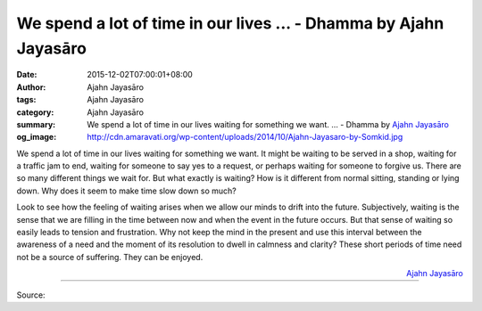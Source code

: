 We spend a lot of time in our lives ... - Dhamma by Ajahn Jayasāro
##################################################################

:date: 2015-12-02T07:00:01+08:00
:author: Ajahn Jayasāro
:tags: Ajahn Jayasāro
:category: Ajahn Jayasāro
:summary: We spend a lot of time in our lives waiting for something we want. ...
          - Dhamma by `Ajahn Jayasāro`_
:og_image: http://cdn.amaravati.org/wp-content/uploads/2014/10/Ajahn-Jayasaro-by-Somkid.jpg

We spend a lot of time in our lives waiting for something we want. It might be
waiting to be served in a shop, waiting for a traffic jam to end, waiting for
someone to say yes to a request, or perhaps waiting for someone to forgive us.
There are so many different things we wait for. But what exactly is waiting? How
is it different from normal sitting, standing or lying down. Why does it seem to
make time slow down so much?

Look to see how the feeling of waiting arises when we allow our minds to drift
into the future. Subjectively, waiting is the sense that we are filling in the
time between now and when the event in the future occurs. But that sense of
waiting so easily leads to tension and frustration. Why not keep the mind in the
present and use this interval between the awareness of a need and the moment of
its resolution to dwell in calmness and clarity? These short periods of time
need not be a source of suffering. They can be enjoyed.

.. container:: align-right

  `Ajahn Jayasāro`_

.. image:: https://scontent.fkhh1-1.fna.fbcdn.net/v/t1.0-9/12313720_817182991723722_5145705057221132351_n.jpg?_nc_eui2=v1%3AAeGoDWohIhTp0B3aHuVLAcPa9zEq7BK8tsSzlQpcCFydwA3mzTIzq4e1i3wNIbYsUX0OvrotU6zkVgo7C19oF-uRBt0HfdUqXakkeN0P__bvow&oh=ebf886849ddae298f0e5e9ba868c1017&oe=5B440DDF
   :align: center
   :alt: We spend a lot of time in our lives

----

Source:

.. raw:: html

  <iframe src="https://www.facebook.com/plugins/post.php?href=https%3A%2F%2Fwww.facebook.com%2Fjayasaro.panyaprateep.org%2Fposts%2F817182991723722%3A0" width="auto" height="502" style="border:none;overflow:hidden" scrolling="no" frameborder="0" allowTransparency="true"></iframe>

.. _Ajahn Jayasāro: http://www.amaravati.org/biographies/ajahn-jayasaro/
